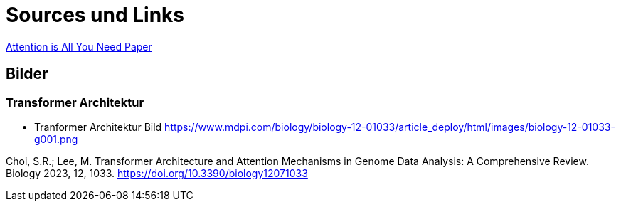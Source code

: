 = Sources und Links

https://www.youtube.com/redirect?event=video_description&redir_token=QUFFLUhqbS14cjNteG45S2xmZnlWOHVtNGZNXzhTRW1KZ3xBQ3Jtc0tsTjhPMTRaYXVKWFQ3MWlPcnladEhKczVPTzR6SWdMdmttRUd0RldhVVpLdGhXY1BPdjQwTkVZdHdrYnhodEdIVXZVMTJucGxEdnNtZjJON3g0dG5qZ1JhNElLQjRYTFhSdEtFYnNPQ2N3TldVRWlBVQ&q=https%3A%2F%2Farxiv.org%2Fabs%2F1706.03762&v=kCc8FmEb1nY[Attention is All You Need Paper]


== Bilder

=== Transformer Architektur
* Tranformer Architektur Bild https://www.mdpi.com/biology/biology-12-01033/article_deploy/html/images/biology-12-01033-g001.png

Choi, S.R.; Lee, M. Transformer Architecture and Attention Mechanisms in Genome Data Analysis: A Comprehensive Review. Biology 2023, 12, 1033. https://doi.org/10.3390/biology12071033